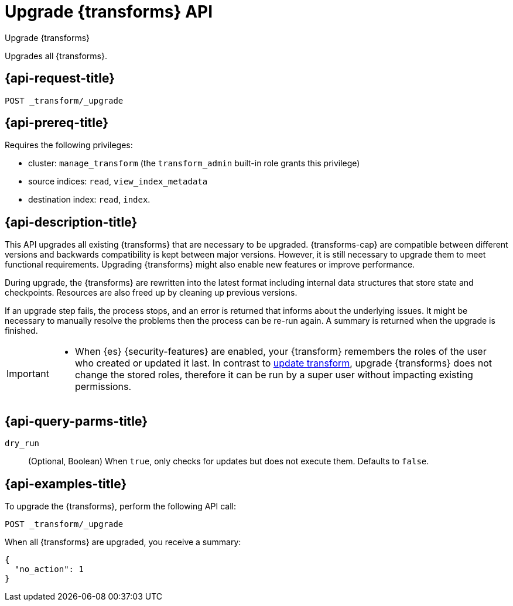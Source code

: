 [role="xpack"]
[testenv="basic"]
[[upgrade-transforms]]
= Upgrade {transforms} API

[subs="attributes"]
++++
<titleabbrev>Upgrade {transforms}</titleabbrev>
++++

Upgrades all {transforms}.

[[upgrade-transforms-request]]
== {api-request-title}

`POST _transform/_upgrade`

[[upgrade-transforms-prereqs]]
== {api-prereq-title}

Requires the following privileges:

* cluster: `manage_transform` (the `transform_admin` built-in role grants this
  privilege)
* source indices: `read`, `view_index_metadata`
* destination index: `read`, `index`.


[[upgrade-transforms-desc]]
== {api-description-title}



This API upgrades all existing {transforms} that are necessary to be upgraded.
{transforms-cap} are compatible between different versions and backwards 
compatibility is kept between major versions. However, it is still necessary to 
upgrade them to meet functional requirements. Upgrading {transforms} might also 
enable new features or improve performance.

During upgrade, the {transforms} are rewritten into the latest format including 
internal data structures that store state and checkpoints. Resources are also 
freed up by cleaning up previous versions.

If an upgrade step fails, the process stops, and an error is returned that 
informs about the underlying issues. It might be necessary to manually resolve 
the problems then the process can be re-run again. A summary is returned when 
the upgrade is finished.

[IMPORTANT]
====

* When {es} {security-features} are enabled, your {transform} remembers the 
roles of the user who created or updated it last. In contrast to 
<<update-transform,update transform>>, upgrade {transforms} does not change the 
stored roles, therefore it can be run by a super user without impacting existing 
permissions.

====


[[upgrade-transforms-query-parms]]
== {api-query-parms-title}

`dry_run`::
  (Optional, Boolean) When `true`, only checks for updates but does not execute 
  them. Defaults to `false`.


[[upgrade-transforms-example]]
== {api-examples-title}

To upgrade the {transforms}, perform the following API call:

[source,console]
--------------------------------------------------
POST _transform/_upgrade
--------------------------------------------------
// TEST[setup:simple_kibana_continuous_pivot]

When all {transforms} are upgraded, you receive a summary:

[source,console-result]
----
{
  "no_action": 1
}
----
// TESTRESPONSE[s/"no_action" : 1/"no_action" : $body.no_action/]
